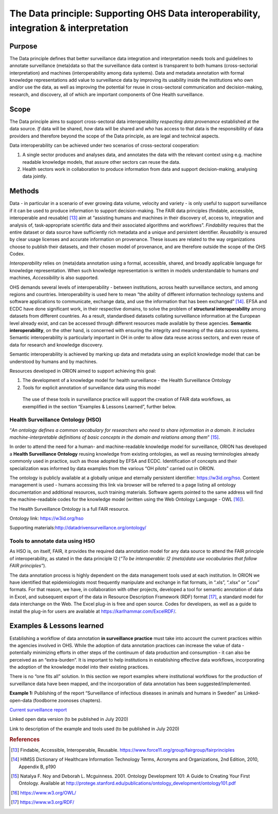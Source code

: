 ======================================================================================
The Data principle: Supporting OHS Data interoperability, integration & interpretation
======================================================================================


Purpose
-------

The Data principle defines that better surveillance data integration and
interpretation needs tools and guidelines to annotate surveillance
(meta)data so that the surveillance data context is transparent to both
humans (cross-sectorial interpretation) and machines (interoperability
among data systems). Data and metadata annotation with formal knowledge
representations add value to surveillance data by improving its
usability inside the institutions who own and/or use the data, as well
as improving the potential for reuse in cross-sectoral communication and
decision-making, research, and discovery, all of which are important
components of One Health surveillance.


Scope
-----

The Data principle aims to support cross-sectoral data interoperability
*respecting data provenance* established at the data source. *If* data
will be shared, *how* data will be shared and *who* has access to that
data is the responsibility of data providers and therefore beyond the
scope of the Data principle, as are legal and technical aspects.

Data interoperability can be achieved under two scenarios of
cross-sectoral cooperation:
    
(1) A single sector produces and analyses data, and annotates the data with the relevant context using e.g. machine readable knowledge models, that assure other sectors can reuse the data.
    
(2) Health sectors work in collaboration to produce information from data and support decision-making, analysing data jointly.


Methods
-------

Data - in particular in a scenario of ever growing data volume,
velocity and variety - is only useful to support surveillance if it
can be used to produce information to support decision-making. The
FAIR data principles (findable, accessible, interoperable and
reusable) [13]_ aim at “assisting humans and machines in their
discovery of, access to, integration and analysis of,
task-appropriate scientific data and their associated algorithms and
workflows”. *Findability* requires that the entire dataset or data
source have sufficiently rich metadata and a unique and persistent
identifier. *Reusability* is ensured by clear usage licenses and
accurate information on provenance. These issues are related to the
way organizations choose to publish their datasets, and their chosen
model of provenance, and are therefore outside the scope of the OHS
Codex.

*Interoperability* relies on (meta)data annotation using a formal,
accessible, shared, and broadly applicable language for knowledge
representation. When such knowledge representation is written in
models understandable to humans *and* machines, *Accessibility* is
also supported.

OHS demands several levels of interoperability - between
institutions, across health surveillance sectors, and among regions
and countries. Interoperability is used here to mean “the ability of
different information technology systems and software applications to
communicate, exchange data, and use the information that has been
exchanged” [14]_. EFSA and ECDC have done significant work, in their
respective domains, to solve the problem of **structural
interoperability** among datasets from different countries. As a
result, standardised datasets collating surveillance information at
the European level already exist, and can be accessed through
different resources made available by these agencies. **Semantic
interoperability**, on the other hand, is concerned with ensuring the
integrity and meaning of the data across systems. Semantic
interoperability is particularly important in OH in order to allow
data reuse across sectors, and even reuse of data for research and
knowledge discovery.

Semantic interoperability is achieved by marking up data and metadata
using an explicit knowledge model that can be understood by humans
and by machines.

Resources developed in ORION aimed to support achieving this goal:

(1) The development of a knowledge model for health surveillance - the Health Surveillance Ontology

   
(2) Tools for explicit annotation of surveillance data using this model

..

   The use of these tools in surveillance practice will support the
   creation of FAIR data workflows, as exemplified in the section
   “Examples & Lessons Learned”, further below.

**Health Surveillance Ontology (HSO)** 
''''''''''''''''''''''''''''''''''''''

“\ *An ontology defines a common vocabulary for researchers who need
to share information in a domain. It includes machine-interpretable
definitions of basic concepts in the domain and relations among
them*\ ” [15]_.

In order to attend the need for a human- and machine-readable
knowledge model for surveillance, ORION has developed a **Health
Surveillance Ontology** reusing knowledge from existing ontologies,
as well as reusing terminologies already commonly used in practice,
such as those adopted by EFSA and ECDC. Identification of concepts
and their specialization was informed by data examples from the
various “OH pilots” carried out in ORION.

The ontology is publicly available at a globally unique and eternally
persistent identifier: https://w3id.org/hso. Content management is
used - humans accessing this link via browser will be referred to a
page listing all ontology documentation and additional resources,
such training materials. Software agents pointed to the same address
will find the machine-readable codes for the knowledge model (written
using the Web Ontology Language - OWL [16]_).

The Health Surveillance Ontology is a full FAIR resource.

Ontology link: https://w3id.org/hso

Supporting materials:\ http://datadrivensurveillance.org/ontology/


Tools to annotate data using HSO
''''''''''''''''''''''''''''''''

As HSO is, on itself, FAIR, it provides the required data annotation
model for any data source to attend the FAIR principle of
interoperability, as stated in the data principle I2 (*“To be
interoperable: I2 (meta)data use vocabularies that follow FAIR
principles”*).

The data annotation process is highly dependent on the data
management tools used at each institution. In ORION we have
identified that epidemiologists most frequently manipulate and
exchange in flat formats, in “.xls”, “.xlsx” or “.csv” formats. For
that reason, we have, in collaboration with other projects, developed
a tool for semantic annotation of data in Excel, and subsequent
export of the data in Resource Description Framework (RDF)
format [17]_, a standard model for data interchange on the Web. The
Excel plug-in is free and open source. Codes for developers, as well
as a guide to install the plug-in for users are available at
https://karlhammar.com/ExcelRDF/.


Examples & Lessons learned
--------------------------

Establishing a workflow of data annotation **in surveillance
practice** must take into account the current practices within the
agencies involved in OHS. While the adoption of data annotation
practices can increase the value of data - potentially minimizing
efforts in other steps of the continuum of data production and
consumption - it can also be perceived as an “extra-burden”. It is
important to help institutions in establishing effective data
workflows, incorporating the adoption of the knowledge model into
their existing practices.

There is no “one fits all” solution. In this section we report
examples where institutional workflows for the production of
surveillance data have been mapped, and the incorporation of data
annotation has been suggested/implemented.

|image2|

**Example 1:** Publishing of the report “Surveillance of infectious
diseases in animals and humans in Sweden” as Linked-open-data (foodborne
zoonoses chapters).

`Current surveillance
report <https://old.sva.se/en/reports-and-publications-in-english/disease-surveillance/disease-surveillance-reports>`__

Linked open data version (to be published in July 2020)

Link to description of the example and tools used (to be published in
July 2020)

.. rubric:: References

.. [13]
   Findable, Accessible, Interoperable, Reusable.
   https://www.force11.org/group/fairgroup/fairprinciples

.. [14]
   HIMSS Dictionary of Healthcare Information Technology Terms, Acronyms
   and Organizations, 2nd Edition, 2010, Appendix B, p190

.. [15]
   Natalya F. Noy and Deborah L. Mcguinness. 2001. Ontology Development
   101: A Guide to Creating Your First Ontology. Available at
   http://protege.stanford.edu/publications/ontology\_development/ontology101.pdf

.. [16]
   https://www.w3.org/OWL/

.. [17]
   https://www.w3.org/RDF/



.. |image2| image:: ../assets/img/20191912_OHS_Data.png
   :width: 6.27083in
   :height: 1.97222in
